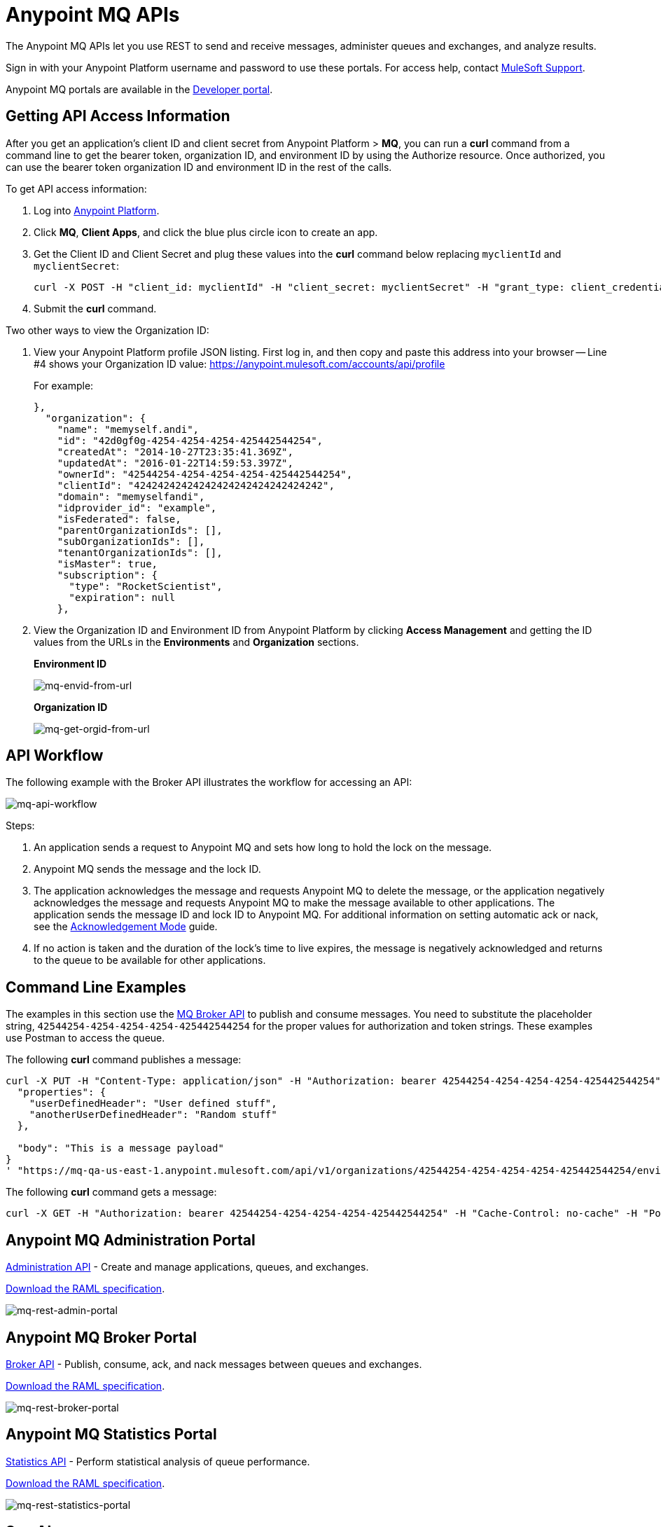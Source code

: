 = Anypoint MQ APIs
:keywords: mq, destinations, queues, exchanges

The Anypoint MQ APIs let you use REST to send and receive messages, administer queues and exchanges, and analyze results.

Sign in with your Anypoint Platform username and password to use these portals. For access help, contact
link:https://www.mulesoft.com/support-and-services/mule-esb-support-license-subscription[MuleSoft Support].

Anypoint MQ portals are available in the link:https://anypoint.mulesoft.com/apiplatform/anypoint-platform/#/portals[Developer portal].

== Getting API Access Information

After you get an application's client ID and client secret from Anypoint Platform > *MQ*, you can run a *curl* command from a command line to get the bearer token, organization ID, and environment ID by using the Authorize resource. Once authorized, you can use the bearer token organization ID and environment ID in the rest of the calls.

To get API access information:

. Log into link:https://anypoint.mulesoft.com/#/signin[Anypoint Platform].
. Click *MQ*, *Client Apps*, and click the blue plus circle icon to create an app.
. Get the Client ID and Client Secret and plug these values into the *curl* command below replacing `myclientId` and `myclientSecret`:
+
[source]
----
curl -X POST -H "client_id: myclientId" -H "client_secret: myclientSecret" -H "grant_type: client_credentials" -H "Cache-Control: no-cache" -H "Content-Type: application/x-www-form-urlencoded" -d 'client_id={{client_id_broker}}&client_secret={{client_secret_broker}}&grant_type=client_credentials' "https://mq-us-east-1.anypoint.mulesoft.com/api/v1/authorize"`
----
+
. Submit the *curl* command.

Two other ways to view the Organization ID:

. View your Anypoint Platform profile JSON listing. First log in, and then copy and paste this address into your browser -- Line #4 shows your Organization ID value: link:https://anypoint.mulesoft.com/accounts/api/profile[https://anypoint.mulesoft.com/accounts/api/profile]
+
For example:
+
[source,xml,linenums]
----
},
  "organization": {
    "name": "memyself.andi",
    "id": "42d0gf0g-4254-4254-4254-425442544254",
    "createdAt": "2014-10-27T23:35:41.369Z",
    "updatedAt": "2016-01-22T14:59:53.397Z",
    "ownerId": "42544254-4254-4254-4254-425442544254",
    "clientId": "42424242424242424242424242424242",
    "domain": "memyselfandi",
    "idprovider_id": "example",
    "isFederated": false,
    "parentOrganizationIds": [],
    "subOrganizationIds": [],
    "tenantOrganizationIds": [],
    "isMaster": true,
    "subscription": {
      "type": "RocketScientist",
      "expiration": null
    },
----
+
. View the Organization ID and Environment ID from Anypoint Platform by clicking *Access Management* and getting the ID values from the URLs in the *Environments* and *Organization* sections.
+
*Environment ID*
+
image:mq-envid-from-url.png[mq-envid-from-url]
+
*Organization ID*
+
image:mq-get-orgid-from-url.png[mq-get-orgid-from-url]


== API Workflow

The following example with the Broker API illustrates the workflow for accessing an API:

image:mq-api-workflow.png[mq-api-workflow]

Steps:

. An application sends a request to Anypoint MQ and sets how long to hold the lock on the message.
. Anypoint MQ sends the message and the lock ID.
. The application acknowledges the message and requests Anypoint MQ to delete the message, or the application negatively acknowledges the message and requests Anypoint MQ to make the message available to other applications. The application sends the message ID and lock ID to Anypoint MQ. For additional information on setting automatic ack or nack, see the link:/anypoint-mq/mq-ack-mode[Acknowledgement Mode] guide.
. If no action is taken and the duration of the lock's time to live expires, the message is negatively acknowledged and returns to the queue to be available for other applications.

== Command Line Examples

The examples in this section use the link:https://anypoint.mulesoft.com/apiplatform/anypoint-platform/#/portals/organizations/68ef9520-24e9-4cf2-b2f5-620025690913/apis/25547/versions/27130[MQ Broker API] to publish and consume messages. You need to substitute the placeholder string, `42544254-4254-4254-4254-425442544254` for the proper values for authorization and token strings. These examples use Postman to access the queue.

The following *curl* command publishes a message:

[source,xml,linenums]
----
curl -X PUT -H "Content-Type: application/json" -H "Authorization: bearer 42544254-4254-4254-4254-425442544254" -H "Cache-Control: no-cache" -H "Postman-Token: 42544254-4254-4254-42544254-425442544254" -d '{
  "properties": {
    "userDefinedHeader": "User defined stuff",
    "anotherUserDefinedHeader": "Random stuff"
  },

  "body": "This is a message payload"
}
' "https://mq-qa-us-east-1.anypoint.mulesoft.com/api/v1/organizations/42544254-4254-4254-4254-425442544254/environments/42544254-4254-4254-4254-425442544254/destinations/postmanExchange/messages/552"
----

The following *curl* command gets a message:

[source,xml,linenums]
----
curl -X GET -H "Authorization: bearer 42544254-4254-4254-4254-425442544254" -H "Cache-Control: no-cache" -H "Postman-Token: 42544254-4254-4254-4254-425442544254" "https://mq-qa-us-east-1.anypoint.mulesoft.com/api/v1/organizations/42544254-4254-4254-4254-425442544254/environments/42544254-4254-4254-4254-425442544254/destinations/postmanQueue/messages?poolingTime=10000&batchSize=1&lockTtl=10000"
----

== Anypoint MQ Administration Portal

link:https://anypoint.mulesoft.com/apiplatform/anypoint-platform/#/portals/organizations/68ef9520-24e9-4cf2-b2f5-620025690913/apis/45045/versions/46698[Administration API] - Create and manage applications, queues, and exchanges.

link:https://anypoint.mulesoft.com/apiplatform/repository/v2/organizations/68ef9520-24e9-4cf2-b2f5-620025690913/public/apis/45045/versions/46698/files/export[Download the RAML specification].

image:mq-rest-admin-portal.png[mq-rest-admin-portal]

== Anypoint MQ Broker Portal

link:https://anypoint.mulesoft.com/apiplatform/anypoint-platform/#/portals/organizations/68ef9520-24e9-4cf2-b2f5-620025690913/apis/25547/versions/27130[Broker API] - Publish, consume, ack, and nack messages between queues and exchanges.

link:https://anypoint.mulesoft.com/apiplatform/repository/v2/organizations/68ef9520-24e9-4cf2-b2f5-620025690913/public/apis/25547/versions/27130/files/export[Download the RAML specification].

image:mq-rest-broker-portal.png[mq-rest-broker-portal]

== Anypoint MQ Statistics Portal

link:https://anypoint.mulesoft.com/apiplatform/anypoint-platform/#/portals/organizations/68ef9520-24e9-4cf2-b2f5-620025690913/apis/45827/versions/47525/pages/60090[Statistics API] - Perform statistical analysis of queue performance.

link:https://anypoint.mulesoft.com/apiplatform/repository/v2/organizations/68ef9520-24e9-4cf2-b2f5-620025690913/public/apis/45827/versions/47525/files/export[Download the RAML specification].

image:mq-rest-statistics-portal.png[mq-rest-statistics-portal]



== See Also

* link:/anypoint-mq/mq-tutorial[Tutorial]
* link:/anypoint-mq/mq-queues-and-exchanges[Create queues and exchanges, and send and receive messages]
* link:/anypoint-mq/mq-access-management[Set user or role MQ access permission]
* link:/anypoint-mq/mq-studio[Use Anypoint Studio with the MQ Connector]
* link:/anypoint-mq/mq-understanding[Understand MQ concepts]
* link:http://training.mulesoft.com[MuleSoft Training]
* link:https://www.mulesoft.com/webinars[MuleSoft Webinars]
* link:http://blogs.mulesoft.com[MuleSoft Blogs]
* link:http://forums.mulesoft.com[MuleSoft's Forums]
